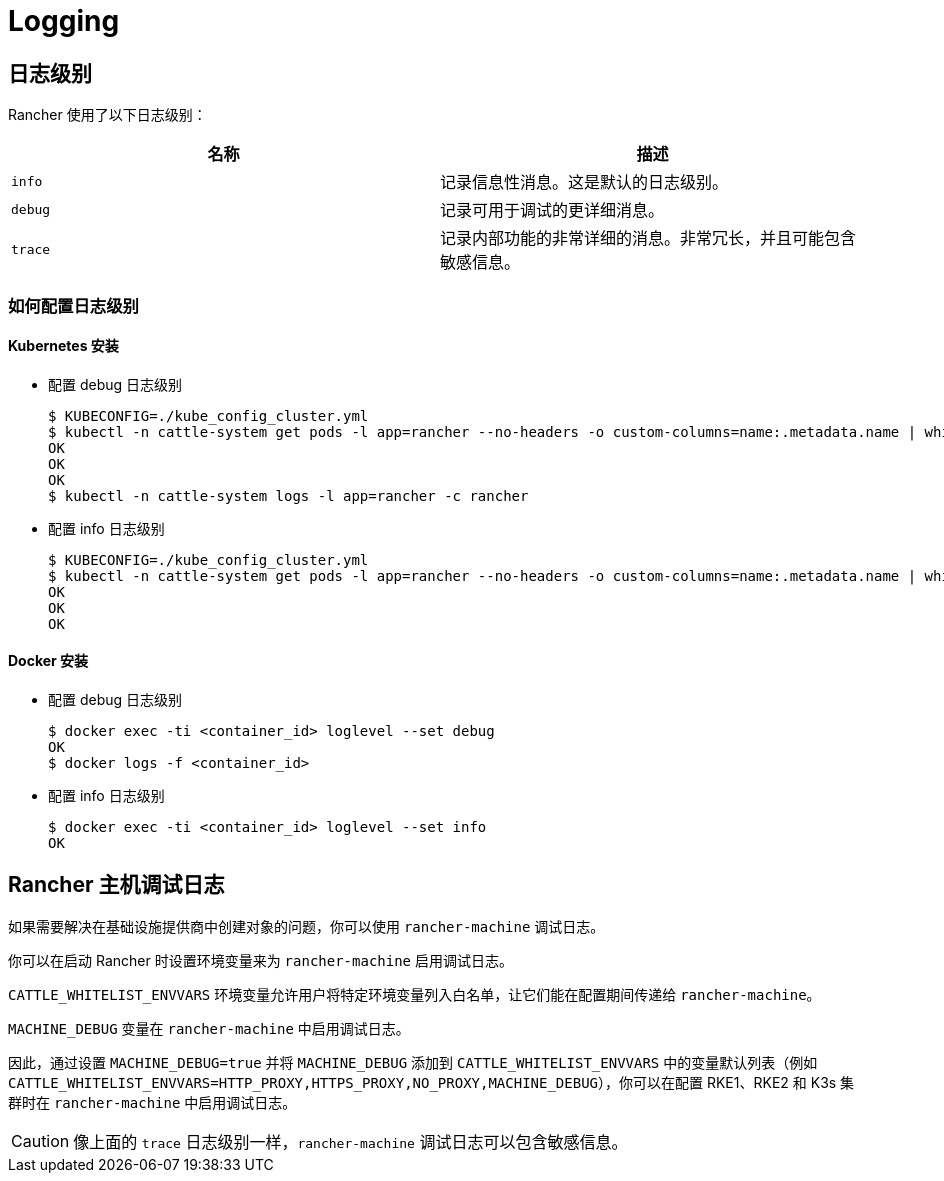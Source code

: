 = Logging

== 日志级别

Rancher 使用了以下日志级别：

|===
| 名称 | 描述

| `info`
| 记录信息性消息。这是默认的日志级别。

| `debug`
| 记录可用于调试的更详细消息。

| `trace`
| 记录内部功能的非常详细的消息。非常冗长，并且可能包含敏感信息。
|===

=== 如何配置日志级别

==== Kubernetes 安装

* 配置 debug 日志级别

 $ KUBECONFIG=./kube_config_cluster.yml
 $ kubectl -n cattle-system get pods -l app=rancher --no-headers -o custom-columns=name:.metadata.name | while read rancherpod; do kubectl -n cattle-system exec $rancherpod -c rancher -- loglevel --set debug; done
 OK
 OK
 OK
 $ kubectl -n cattle-system logs -l app=rancher -c rancher

* 配置 info 日志级别

 $ KUBECONFIG=./kube_config_cluster.yml
 $ kubectl -n cattle-system get pods -l app=rancher --no-headers -o custom-columns=name:.metadata.name | while read rancherpod; do kubectl -n cattle-system exec $rancherpod -c rancher -- loglevel --set info; done
 OK
 OK
 OK

==== Docker 安装

* 配置 debug 日志级别

 $ docker exec -ti <container_id> loglevel --set debug
 OK
 $ docker logs -f <container_id>

* 配置 info 日志级别

 $ docker exec -ti <container_id> loglevel --set info
 OK

== Rancher 主机调试日志

如果需要解决在基础设施提供商中创建对象的问题，你可以使用 `rancher-machine` 调试日志。

你可以在启动 Rancher 时设置环境变量来为 `rancher-machine` 启用调试日志。

`CATTLE_WHITELIST_ENVVARS` 环境变量允许用户将特定环境变量列入白名单，让它们能在配置期间传递给 `rancher-machine`。

`MACHINE_DEBUG` 变量在 `rancher-machine` 中启用调试日志。

因此，通过设置 `MACHINE_DEBUG=true` 并将 `MACHINE_DEBUG` 添加到 `CATTLE_WHITELIST_ENVVARS` 中的变量默认列表（例如 `CATTLE_WHITELIST_ENVVARS=HTTP_PROXY,HTTPS_PROXY,NO_PROXY,MACHINE_DEBUG`），你可以在配置 RKE1、RKE2 和 K3s 集群时在 `rancher-machine` 中启用调试日志。

[CAUTION]
====

像上面的 `trace` 日志级别一样，`rancher-machine` 调试日志可以包含敏感信息。
====

